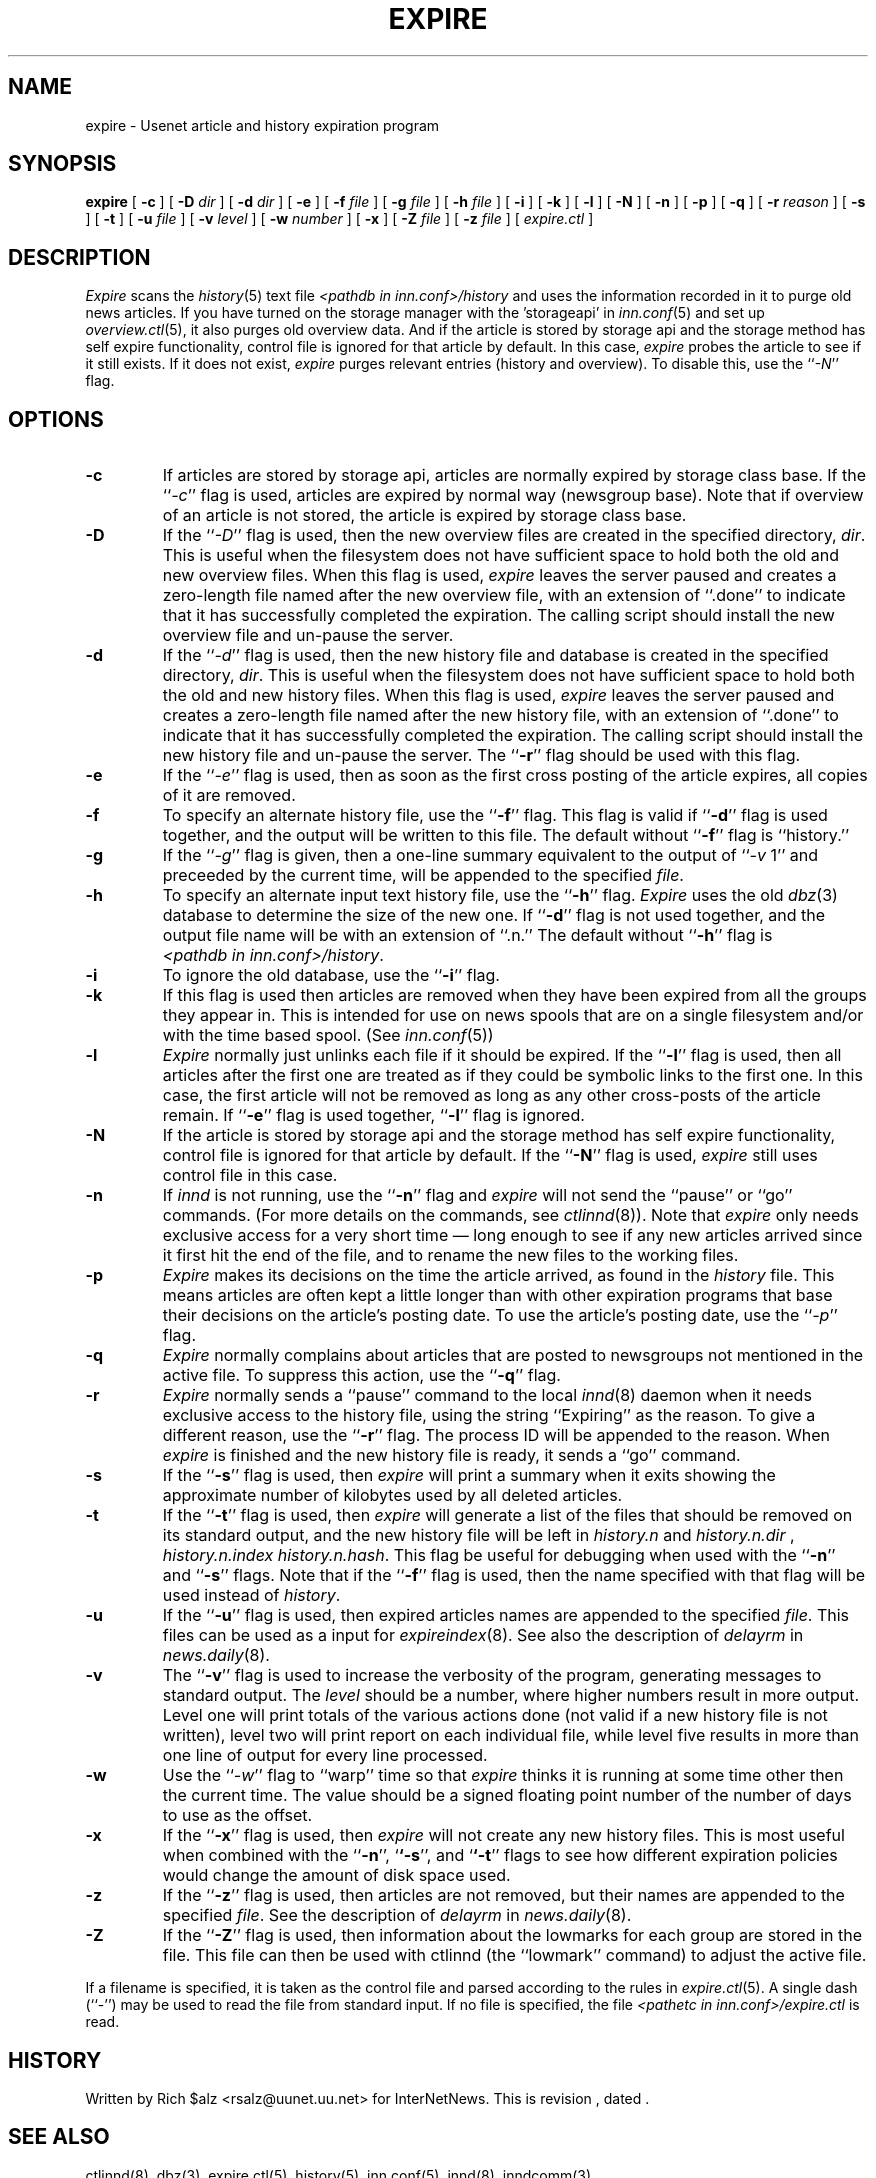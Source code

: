 .\" $Revision$
.TH EXPIRE 8
.SH NAME
expire \- Usenet article and history expiration program
.SH SYNOPSIS
.B expire
[
.B \-c
]
[
.BI \-D " dir"
]
[
.BI \-d " dir"
]
[
.B \-e
]
[
.BI \-f " file"
]
[
.BI \-g " file"
]
[
.BI \-h " file"
]
[
.B \-i
]
[
.B \-k
]
[
.B \-l
]
[
.B \-N
]
[
.B \-n
]
[
.B \-p
]
[
.B \-q
]
[
.BI \-r " reason"
]
[
.B \-s
]
[
.B \-t
]
[
.BI \-u " file"
]
[
.BI \-v " level"
]
[
.BI \-w " number"
]
[
.B \-x
]
[
.BI \-Z " file"
]
[
.BI \-z " file"
]
[
.I expire.ctl
]
.SH DESCRIPTION
.I Expire
scans the
.IR history (5)
text file
.I <pathdb in inn.conf>/history
and uses the information recorded in it to purge old news articles.
If you have turned on the storage manager with the 'storageapi' in
.IR inn.conf (5)
and set up
.IR overview.ctl (5),
it also purges old overview data.
And if the article is stored by storage api and the storage method
has self expire functionality,
control file is ignored for that article by default.
In this case,
.I expire
probes the article to see if it still exists.
If it does not exist,
.I expire
purges relevant entries (history and overview).
To disable this, use the ``\fI\-N\fP'' flag.
.SH OPTIONS
.TP
.B \-c
If articles are stored by storage api, articles are normally expired by storage
class base.
If the ``\fI\-c\fP'' flag is used, articles are expired by normal way (newsgroup
base).
Note that if overview of an article is not stored, the article is expired
by storage class base.
.TP
.B \-D
If the ``\fI\-D\fP'' flag is used, then the new overview files are
created in the specified directory,
.IR dir .
This is useful when the filesystem does not have sufficient space to
hold both the old and new overview files.
When this flag is used,
.I expire
leaves the server paused and creates a zero-length file named after the
new overview file, with an extension of ``.done'' to indicate that
it has successfully completed the expiration.
The calling script should install the new overview file and un-pause the server.
.TP
.B \-d
If the ``\fI\-d\fP'' flag is used, then the new history file and database is
created in the specified directory,
.IR dir .
This is useful when the filesystem does not have sufficient space to
hold both the old and new history files.
When this flag is used,
.I expire
leaves the server paused and creates a zero-length file named after the
new history file, with an extension of ``.done'' to indicate that
it has successfully completed the expiration.
The calling script should install the new history file and un-pause the server.
The ``\fB\-r\fP'' flag should be used with this flag.
.TP
.B \-e
If the ``\fI\-e\fP'' flag is used, then as soon as the first cross posting 
of the article expires, all copies of it are removed.
.TP
.B \-f
To specify an alternate history file, use the ``\fB\-f\fP'' flag.
This flag is valid if ``\fB\-d\fP'' flag is used together, and the output will
be written to this file.
The default without ``\fB\-f\fP'' flag is ``history.''
.TP
.B \-g
If the ``\fI\-g\fP'' flag is given, then a one-line summary equivalent to the
output of ``\fI\-v\fP 1'' and preceeded by the current time, will be appended to
the specified
.IR file .
.TP
.B \-h
To specify an alternate input text history file, use the ``\fB\-h\fP'' flag.
.I Expire
uses the old
.IR dbz (3)
database to determine the size of the new one.
If ``\fB\-d\fP'' flag is not used together, and the output file name will be
with an extension of ``.n.''
The default without ``\fB\-h\fP'' flag is
.IR <pathdb\ in\ inn.conf>/history .
.TP
.B \-i
To ignore the old database, use the ``\fB\-i\fP'' flag.
.TP
.B \-k
If this flag is used then articles are removed when they have been
expired from all the groups they appear in.  This is intended for use
on news spools that are on a single filesystem and/or with the time
based spool. (See
.IR inn.conf (5))
.TP
.B \-l
.I Expire
normally just unlinks each file if it should be expired.
If the ``\fB\-l\fP'' flag is used, then all articles after the first one are
treated as if they could be symbolic links to the first one.
In this case, the first article will not be removed as long as any other
cross-posts of the article remain.
If ``\fB\-e\fP'' flag is used together, ``\fB\-l\fP'' flag is ignored.
.TP
.B \-N
If the article is stored by storage api and the storage method
has self expire functionality, control file is ignored for that
article by default.
If the ``\fB\-N\fP'' flag is used,
.I expire
still uses control file in this case.
.TP
.B \-n
If
.I innd
is not running, use the ``\fB\-n\fP'' flag and
.I expire
will not send the ``pause'' or ``go'' commands.
(For more details on the commands, see
.IR ctlinnd (8)).
Note that
.I expire
only needs exclusive access for a very short time \(em long enough to see
if any new articles arrived since it first hit the end of the file, and to
rename the new files to the working files.
.TP
.B \-p
.I Expire
makes its decisions on the time the article arrived, as found in the
.I history
file.
This means articles are often kept a little longer than with other
expiration programs that base their decisions on the article's posting
date.
To use the article's posting date, use the ``\fI\-p\fP'' flag.
.TP
.B \-q
.I Expire
normally complains about articles that are posted to newsgroups not
mentioned in the active file.
To suppress this action, use the ``\fB\-q\fP'' flag.
.TP
.B \-r
.I Expire
normally sends a ``pause'' command to the local
.IR innd (8)
daemon when it needs exclusive access to the history file, using
the string ``Expiring'' as the reason.
To give a different reason, use the ``\fB\-r\fP'' flag.
The process ID will be appended to the reason.
When
.I expire
is finished and the new history file is ready, it sends a ``go'' command.
.TP
.B \-s
If the ``\fB\-s\fP'' flag is used, then
.I expire
will print a summary when it exits showing the approximate number of
kilobytes used by all deleted articles.
.TP
.B \-t
If the ``\fB\-t\fP'' flag is used, then
.I expire
will generate a list of the files that should be removed on its
standard output, and the new history file will be left in
.I history.n
and
.I history.n.dir
,
.I history.n.index
.IR history.n.hash .
This flag be useful for debugging when used with the ``\fB\-n\fP'' and
``\fB\-s\fP'' flags.  Note that if the ``\fB\-f\fP'' flag is used, then the
name specified with that flag will be used instead of
.IR history .
.TP
.B \-u
If the ``\fB\-u\fP'' flag is used, then expired articles names are appended
to the specified
.IR file .
This files can be used as a input for
.IR expireindex (8).
See also the description of
.I delayrm
in
.IR news.daily (8).
.TP
.B \-v
The ``\fB\-v\fP'' flag is used to increase the verbosity of the program,
generating messages to standard output.
The
.I level
should be a number, where higher numbers result in more output.
Level one will print totals of the various actions done (not valid if a
new history file is not written), level two will print report on each
individual file, while level five results in more than one line of output
for every line processed.
.TP
.B \-w
Use the ``\fI\-w\fP'' flag to ``warp'' time so that
.I expire
thinks it is running at some time other then the current time.
The value should be a signed floating point number of the number of days
to use as the offset.
.TP
.B \-x
If the ``\fB\-x\fP'' flag is used, then
.I expire
will not create any new history files.  This is most useful when combined
with the ``\fB\-n\fP'', `\fB`\-s\fP'', and `\fB`\-t\fP'' flags to see how
different expiration policies would change the amount of disk space used.
.TP
.B \-z
If the ``\fB\-z\fP'' flag is used, then articles are not removed, but their
names are appended to the specified
.IR file .
See the description of
.I delayrm
in
.IR news.daily (8).
.TP
.B \-Z
If the ``\fB\-Z\fP'' flag is used, then information about the lowmarks for
each group are stored in the file. This file can then be used with ctlinnd
(the ``lowmark'' command) to adjust the active file.
.PP
If a filename is specified, it is taken as the control file and parsed
according to the rules in
.IR expire.ctl (5).
A single dash (``\-'') may be used to read the file from standard input.
If no file is specified, the file
.I <pathetc in inn.conf>/expire.ctl
is read.
.SH HISTORY
Written by Rich $alz <rsalz@uunet.uu.net> for InterNetNews.
.de R$
This is revision \\$3, dated \\$4.
..
.R$ $Id$
.SH "SEE ALSO"
ctlinnd(8),
dbz(3),
expire.ctl(5),
history(5),
inn.conf(5),
innd(8),
inndcomm(3).
